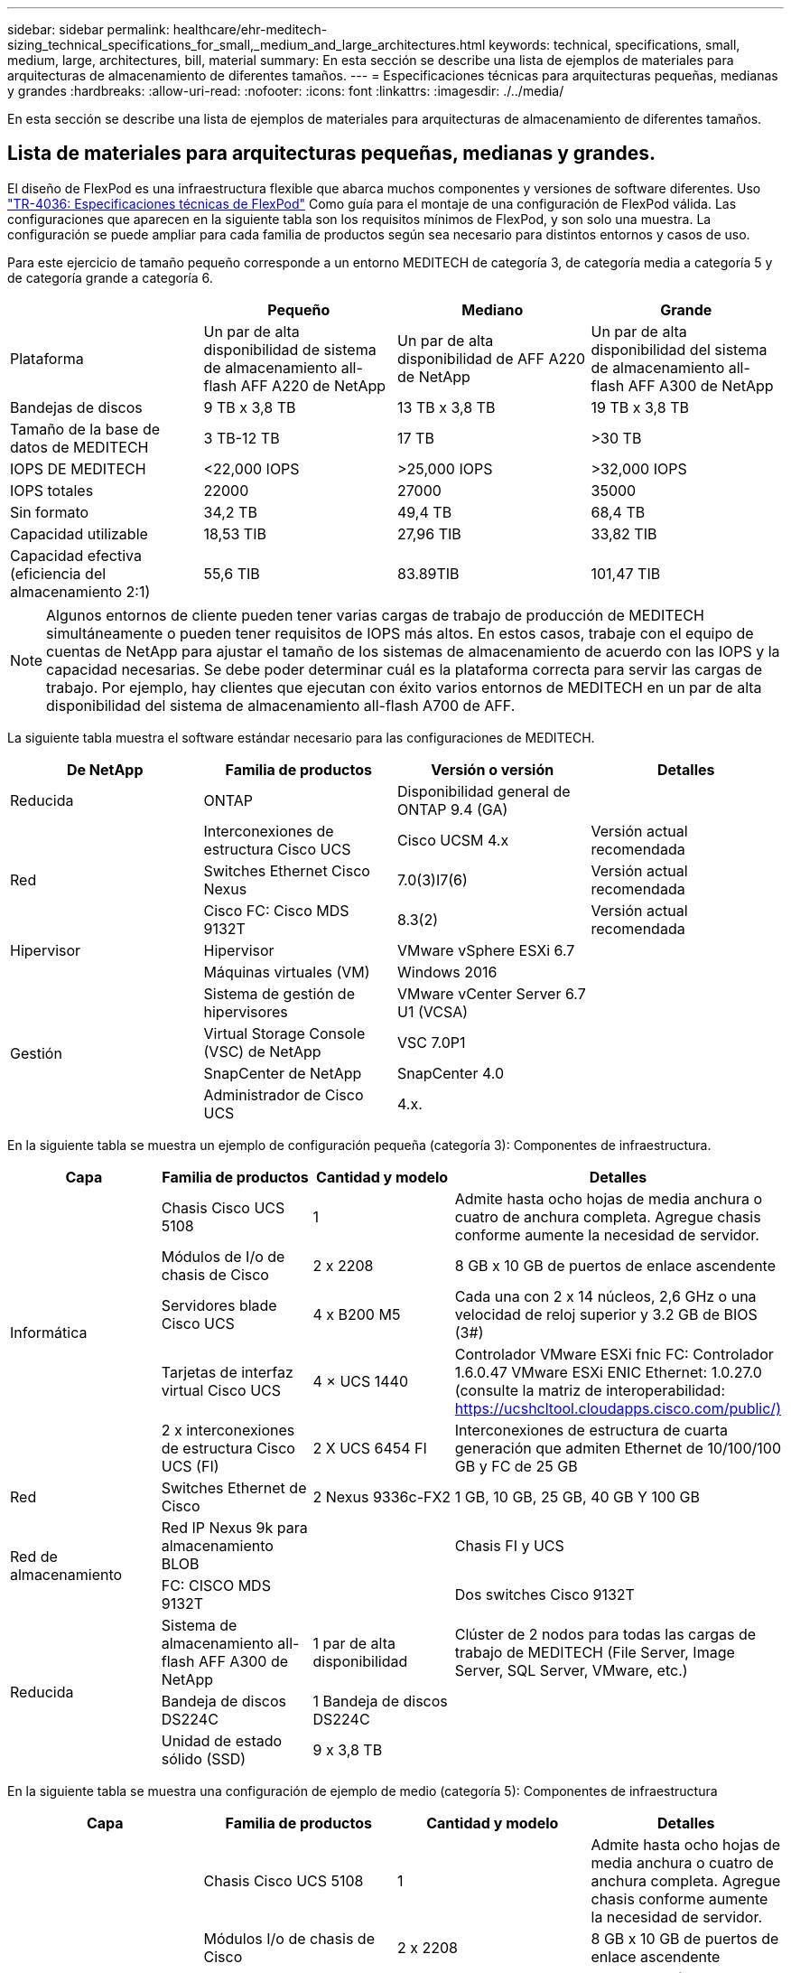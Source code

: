 ---
sidebar: sidebar 
permalink: healthcare/ehr-meditech-sizing_technical_specifications_for_small,_medium_and_large_architectures.html 
keywords: technical, specifications, small, medium, large, architectures, bill, material 
summary: En esta sección se describe una lista de ejemplos de materiales para arquitecturas de almacenamiento de diferentes tamaños. 
---
= Especificaciones técnicas para arquitecturas pequeñas, medianas y grandes
:hardbreaks:
:allow-uri-read: 
:nofooter: 
:icons: font
:linkattrs: 
:imagesdir: ./../media/


En esta sección se describe una lista de ejemplos de materiales para arquitecturas de almacenamiento de diferentes tamaños.



== Lista de materiales para arquitecturas pequeñas, medianas y grandes.

El diseño de FlexPod es una infraestructura flexible que abarca muchos componentes y versiones de software diferentes. Uso https://fieldportal.netapp.com/content/443847["TR-4036: Especificaciones técnicas de FlexPod"^] Como guía para el montaje de una configuración de FlexPod válida. Las configuraciones que aparecen en la siguiente tabla son los requisitos mínimos de FlexPod, y son solo una muestra. La configuración se puede ampliar para cada familia de productos según sea necesario para distintos entornos y casos de uso.

Para este ejercicio de tamaño pequeño corresponde a un entorno MEDITECH de categoría 3, de categoría media a categoría 5 y de categoría grande a categoría 6.

|===
|  | Pequeño | Mediano | Grande 


| Plataforma | Un par de alta disponibilidad de sistema de almacenamiento all-flash AFF A220 de NetApp | Un par de alta disponibilidad de AFF A220 de NetApp | Un par de alta disponibilidad del sistema de almacenamiento all-flash AFF A300 de NetApp 


| Bandejas de discos | 9 TB x 3,8 TB | 13 TB x 3,8 TB | 19 TB x 3,8 TB 


| Tamaño de la base de datos de MEDITECH | 3 TB-12 TB | 17 TB | >30 TB 


| IOPS DE MEDITECH | <22,000 IOPS | >25,000 IOPS | >32,000 IOPS 


| IOPS totales | 22000 | 27000 | 35000 


| Sin formato | 34,2 TB | 49,4 TB | 68,4 TB 


| Capacidad utilizable | 18,53 TIB | 27,96 TIB | 33,82 TIB 


| Capacidad efectiva (eficiencia del almacenamiento 2:1) | 55,6 TIB | 83.89TIB | 101,47 TIB 
|===

NOTE: Algunos entornos de cliente pueden tener varias cargas de trabajo de producción de MEDITECH simultáneamente o pueden tener requisitos de IOPS más altos. En estos casos, trabaje con el equipo de cuentas de NetApp para ajustar el tamaño de los sistemas de almacenamiento de acuerdo con las IOPS y la capacidad necesarias. Se debe poder determinar cuál es la plataforma correcta para servir las cargas de trabajo. Por ejemplo, hay clientes que ejecutan con éxito varios entornos de MEDITECH en un par de alta disponibilidad del sistema de almacenamiento all-flash A700 de AFF.

La siguiente tabla muestra el software estándar necesario para las configuraciones de MEDITECH.

|===
| De NetApp | Familia de productos | Versión o versión | Detalles 


| Reducida | ONTAP | Disponibilidad general de ONTAP 9.4 (GA) |  


.3+| Red | Interconexiones de estructura Cisco UCS | Cisco UCSM 4.x | Versión actual recomendada 


| Switches Ethernet Cisco Nexus | 7.0(3)I7(6) | Versión actual recomendada 


| Cisco FC: Cisco MDS 9132T | 8.3(2) | Versión actual recomendada 


| Hipervisor | Hipervisor | VMware vSphere ESXi 6.7 |  


|  | Máquinas virtuales (VM) | Windows 2016 |  


.4+| Gestión | Sistema de gestión de hipervisores | VMware vCenter Server 6.7 U1 (VCSA) |  


| Virtual Storage Console (VSC) de NetApp | VSC 7.0P1 |  


| SnapCenter de NetApp | SnapCenter 4.0 |  


| Administrador de Cisco UCS | 4.x. |  
|===
En la siguiente tabla se muestra un ejemplo de configuración pequeña (categoría 3): Componentes de infraestructura.

|===
| Capa | Familia de productos | Cantidad y modelo | Detalles 


.5+| Informática | Chasis Cisco UCS 5108 | 1 | Admite hasta ocho hojas de media anchura o cuatro de anchura completa. Agregue chasis conforme aumente la necesidad de servidor. 


| Módulos de I/o de chasis de Cisco | 2 x 2208 | 8 GB x 10 GB de puertos de enlace ascendente 


| Servidores blade Cisco UCS | 4 x B200 M5 | Cada una con 2 x 14 núcleos, 2,6 GHz o una velocidad de reloj superior y 3.2 GB de BIOS (3#) 


| Tarjetas de interfaz virtual Cisco UCS | 4 × UCS 1440 | Controlador VMware ESXi fnic FC: Controlador 1.6.0.47 VMware ESXi ENIC Ethernet: 1.0.27.0 (consulte la matriz de interoperabilidad: https://ucshcltool.cloudapps.cisco.com/public/)[] 


| 2 x interconexiones de estructura Cisco UCS (FI) | 2 X UCS 6454 FI | Interconexiones de estructura de cuarta generación que admiten Ethernet de 10/100/100 GB y FC de 25 GB 


| Red | Switches Ethernet de Cisco | 2 Nexus 9336c-FX2 | 1 GB, 10 GB, 25 GB, 40 GB Y 100 GB 


.2+| Red de almacenamiento | Red IP Nexus 9k para almacenamiento BLOB |  | Chasis FI y UCS 


| FC: CISCO MDS 9132T |  | Dos switches Cisco 9132T 


.3+| Reducida | Sistema de almacenamiento all-flash AFF A300 de NetApp | 1 par de alta disponibilidad | Clúster de 2 nodos para todas las cargas de trabajo de MEDITECH (File Server, Image Server, SQL Server, VMware, etc.) 


| Bandeja de discos DS224C | 1 Bandeja de discos DS224C |  


| Unidad de estado sólido (SSD) | 9 x 3,8 TB |  
|===
En la siguiente tabla se muestra una configuración de ejemplo de medio (categoría 5): Componentes de infraestructura

|===
| Capa | Familia de productos | Cantidad y modelo | Detalles 


.5+| Informática | Chasis Cisco UCS 5108 | 1 | Admite hasta ocho hojas de media anchura o cuatro de anchura completa. Agregue chasis conforme aumente la necesidad de servidor. 


| Módulos I/o de chasis de Cisco | 2 x 2208 | 8 GB x 10 GB de puertos de enlace ascendente 


| Servidores blade Cisco UCS | 6 x B200 M5 | Con 2 x 16 núcleos, 2,5 GHz/o más de velocidad de reloj y 384 GB de memoria BIOS 3.2 (3#) 


| Tarjeta de interfaz virtual (VIC) Cisco UCS | 6 × UCS 1440 VIC | Controlador VMware ESXi fnic FC: Controlador 1.6.0.47 VMware ESXi ENIC Ethernet: 1.0.27.0 (consulte la matriz de interoperabilidad: ) 


| 2 x interconexiones de estructura Cisco UCS (FI) | 2 X UCS 6454 FI | Interconexiones de estructura de cuarta generación con Ethernet de 10 GB/25 GB/100 GB y FC de 32 GB 


| Red | Switches Ethernet de Cisco | 2 Nexus 9336c-FX2 | 1 GB, 10 GB, 25 GB, 40 GB Y 100 GB 


.2+| Red de almacenamiento | Red IP Nexus 9k para almacenamiento BLOB |  |  


| FC: CISCO MDS 9132T |  | Dos switches Cisco 9132T 


.3+| Reducida | Sistema de almacenamiento all-flash AFF A220 de NetApp | 2 par de alta disponibilidad | Clúster de 2 nodos para todas las cargas de trabajo de MEDITECH (File Server, Image Server, SQL Server, VMware, etc.) 


| Bandeja de discos DS224C | 1 bandeja de discos DS224C |  


| SSD | 13 x 3,8 TB |  
|===
En la siguiente tabla se muestra un ejemplo de configuración grande (categoría 6): Componentes de infraestructura.

|===
| Capa | Familia de productos | Cantidad y modelo | Detalles 


.5+| Informática | Chasis Cisco UCS 5108 | 1 |  


| Módulos I/o de chasis de Cisco | 2 x 2208 | 8 puertos de enlace ascendente de 10 GB 


| Servidores blade Cisco UCS | 8 x B200 M5 | Cada uno con 2 x 24 núcleos, 2,7 GHz y 768 GB de BIOS 3.2(3#) 


| Tarjeta de interfaz virtual (VIC) Cisco UCS | 8 × UCS 1440 VIC | Controlador VMware ESXi fnic FC: Controlador 1.6.0.47 VMware ESXi ENIC Ethernet: 1.0.27.0 (consulte la matriz de interoperabilidad: https://ucshcltool.cloudapps.cisco.com/public/)[] 


| 2 interconexiones de estructura Cisco UCS (FI) | 2 X UCS 6454 FI | Interconexiones de estructura de cuarta generación con Ethernet de 10 GB/25 GB/100 GB y FC de 32 GB 


| Red | Switches Ethernet de Cisco | 2 Nexus 9336c-FX2 | 2 Nexus 9332PQ1 de Cisco, 10 GB, 25 GB, 40 GB y 100 GB 


.2+| Red de almacenamiento | IP Network N9k para almacenamiento BLOB |  |  


| FC: CISCO MDS 9132T |  | Dos switches Cisco 9132T 


.3+| Reducida | AFF A300 | 1 par de alta disponibilidad | Clúster de 2 nodos para todas las cargas de trabajo de MEDITECH (File Server, Image Server, SQL Server, VMware, etc.) 


| Bandeja de discos DS224C | 1 bandejas de discos DS224C |  


| SSD | 19 x 3,8 TB |  
|===

NOTE: Estas configuraciones proporcionan un punto de partida para calcular el tamaño. Algunos entornos de cliente pueden tener varias cargas de trabajo de MEDITECH de producción y no MEDITECH simultáneamente, o pueden tener requisitos de IOP más altos. Debe colaborar con el equipo de cuentas de NetApp para dimensionar los sistemas de almacenamiento en función de las IOPS, las cargas de trabajo y la capacidad requeridas para determinar la plataforma adecuada para prestar servicio a las cargas de trabajo.
